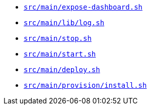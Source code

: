 * `xref:AUTO-GENERATED:bash-docs/src/main/expose-dashboard-sh.adoc[src/main/expose-dashboard.sh]`
* `xref:AUTO-GENERATED:bash-docs/src/main/lib/log-sh.adoc[src/main/lib/log.sh]`
* `xref:AUTO-GENERATED:bash-docs/src/main/stop-sh.adoc[src/main/stop.sh]`
* `xref:AUTO-GENERATED:bash-docs/src/main/start-sh.adoc[src/main/start.sh]`
* `xref:AUTO-GENERATED:bash-docs/src/main/deploy-sh.adoc[src/main/deploy.sh]`
* `xref:AUTO-GENERATED:bash-docs/src/main/provision/install-sh.adoc[src/main/provision/install.sh]`
